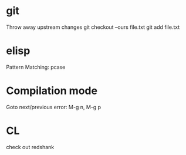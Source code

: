 * git
  Throw away upstream changes
  git checkout --ours file.txt
  git add file.txt
* elisp
  Pattern Matching: pcase
* Compilation mode
  Goto next/previous error: M-g n, M-g p
* CL
  check out redshank
